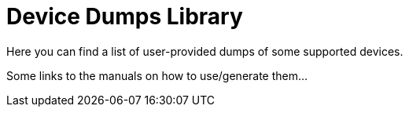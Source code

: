 Device Dumps Library
====================

Here you can find a list of user-provided dumps of some supported devices.

Some links to the manuals on how to use/generate them...
